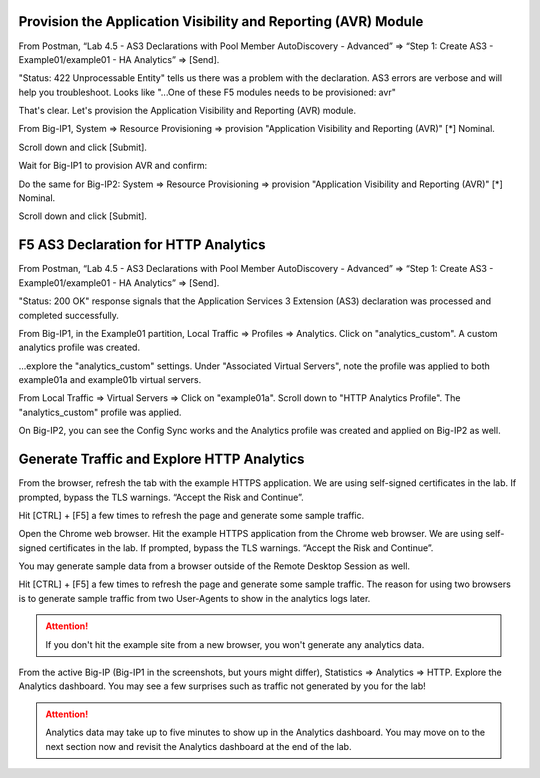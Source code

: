 Provision the Application Visibility and Reporting (AVR) Module
---------------------------------------------------------------


From Postman, “Lab 4.5 - AS3 Declarations with Pool Member AutoDiscovery - Advanced” => “Step 1: Create AS3 - Example01/example01 - HA Analytics” => [Send].

.. image:: ./images/1_postman_analytics_sending.png
	   :scale: 50%

.. image:: ./images/2_postman_analytics_send_error.png
	   :scale: 50%

"Status: 422 Unprocessable Entity" tells us there was a problem with the declaration. AS3 errors are verbose and will help you troubleshoot. Looks like "...One of these F5 modules needs to be provisioned: avr"

That's clear. Let's provision the Application Visibility and Reporting (AVR) module.

From Big-IP1, System => Resource Provisioning => provision "Application Visibility and Reporting (AVR)" [*] Nominal.

Scroll down and click [Submit].

.. image:: ./images/3_bigip1_provision_avr.png
	   :scale: 50%

Wait for Big-IP1 to provision AVR and confirm:

.. image:: ./images/5_bigip1_confirm_avr.png
	   :scale: 50%

Do the same for Big-IP2: System => Resource Provisioning => provision "Application Visibility and Reporting (AVR)" [*] Nominal.

Scroll down and click [Submit].

.. image:: ./images/4_bigip2_provision_avr.png
	   :scale: 50%

F5 AS3 Declaration for HTTP Analytics
-------------------------------------

From Postman, “Lab 4.5 - AS3 Declarations with Pool Member AutoDiscovery - Advanced” => “Step 1: Create AS3 - Example01/example01 - HA Analytics” => [Send].

"Status: 200 OK" response signals that the Application Services 3 Extension (AS3) declaration was processed and completed successfully.

.. image:: ./images/6_postman_analytics_sending.png
	   :scale: 50%

.. image:: ./images/6_postman_analytics_completed.png
	   :scale: 50%

From Big-IP1, in the Example01 partition, Local Traffic => Profiles => Analytics. Click on "analytics_custom". A custom analytics profile was created.

.. image:: ./images/7_bigip1_analytics_profile.png
	   :scale: 50%

...explore the "analytics_custom" settings. Under "Associated Virtual Servers", note the profile was applied to both example01a and example01b virtual servers.

.. image:: ./images/8_bigip1_analytics_profile2.png
	   :scale: 50%

From Local Traffic => Virtual Servers => Click on "example01a". Scroll down to "HTTP Analytics Profile". The "analytics_custom" profile was applied.

.. image:: ./images/11_bigip1_analytics_custom_profile_applied.png
	   :scale: 50%

On Big-IP2, you can see the Config Sync works and the Analytics profile was created and applied on Big-IP2 as well.

Generate Traffic and Explore HTTP Analytics
-------------------------------------------

From the browser, refresh the tab with the example HTTPS application. We are using self-signed certificates in the lab. If prompted, bypass the TLS warnings. “Accept the Risk and Continue”.

Hit [CTRL] + [F5] a few times to refresh the page and generate some sample traffic.

.. image:: ./images/9_bigip1_analytics_example_app_bypass_warning.png
	   :scale: 50%

.. image:: ./images/10_bigip1_analytics_example_app_generate_traffic.png
	   :scale: 50%

Open the Chrome web browser. Hit the example HTTPS application from the Chrome web browser. We are using self-signed certificates in the lab. If prompted, bypass the TLS warnings. “Accept the Risk and Continue”.

You may generate sample data from a browser outside of the Remote Desktop Session as well.

Hit [CTRL] + [F5] a few times to refresh the page and generate some sample traffic. The reason for using two browsers is to generate sample traffic from two User-Agents to show in the analytics logs later. 

.. attention::

  If you don't hit the example site from a new browser, you won't generate any analytics data.
  
From the active Big-IP (Big-IP1 in the screenshots, but yours might differ), Statistics => Analytics => HTTP. Explore the Analytics dashboard. You may see a few surprises such as traffic not generated by you for the lab!

.. image:: ./images/12_bigip1_analytics_dashboard.png
	   :scale: 50%

.. attention::

  Analytics data may take up to five minutes to show up in the Analytics dashboard. You may move on to the next section now and revisit the Analytics dashboard at the end of the lab.
